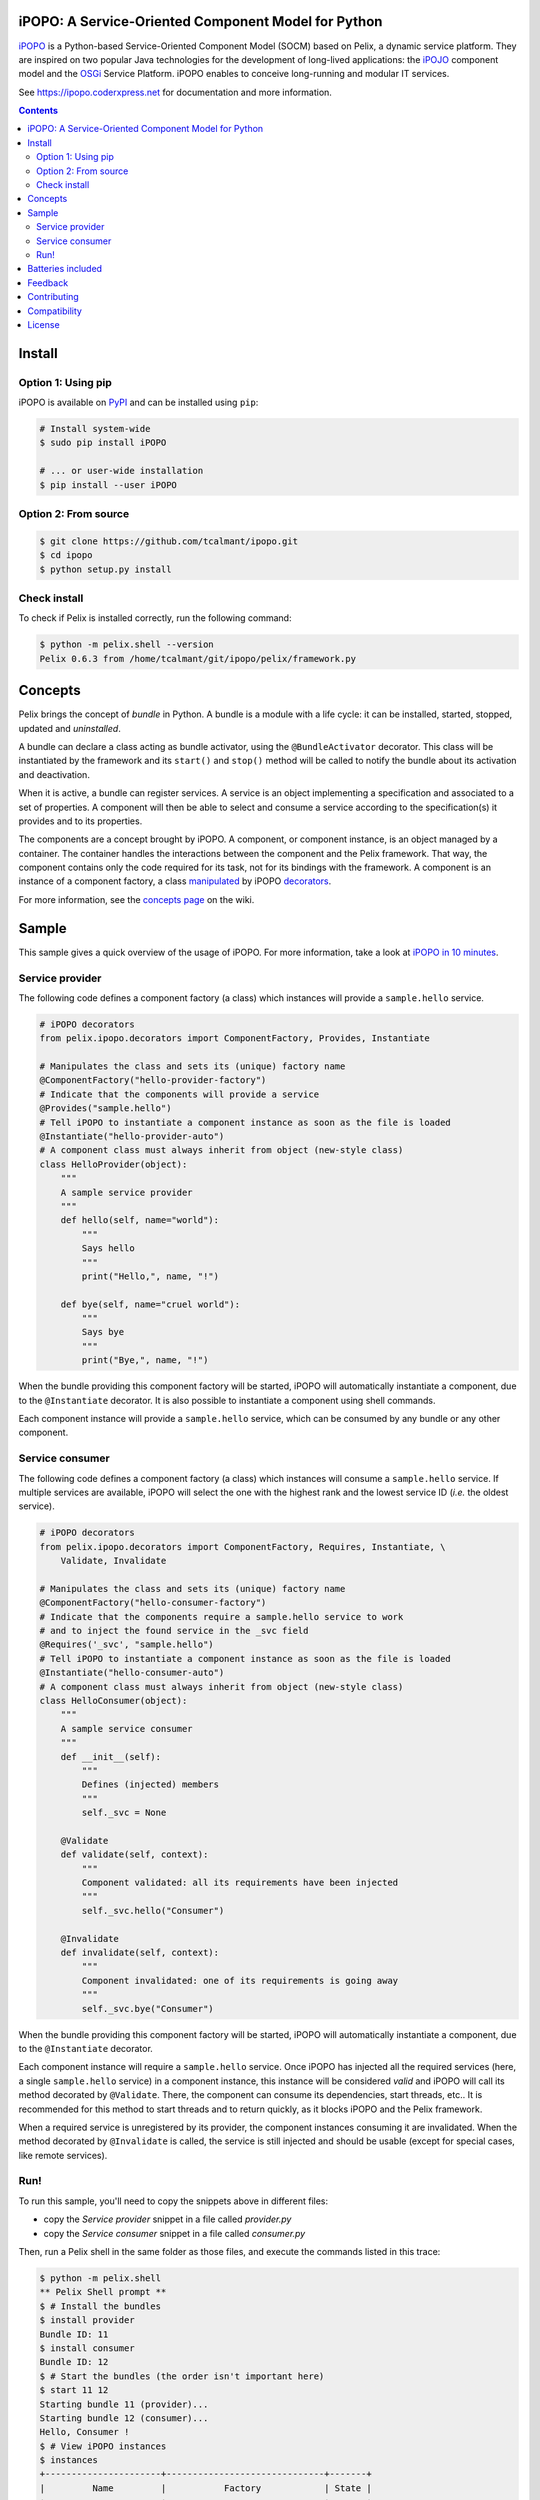 .. image:: https://ipopo.coderxpress.net/wiki/lib/exe/fetch.php?w=200&tok=a7fc20&media=ipopo:logo_texte_500.png
   :alt: iPOPO logo
   :align: center
   :target: https://ipopo.coderxpress.net

iPOPO: A Service-Oriented Component Model for Python
####################################################

.. image:: https://badges.gitter.im/Join%20Chat.svg
   :alt: Join the chat at https://gitter.im/tcalmant/ipopo
   :target: https://gitter.im/tcalmant/ipopo?utm_source=badge&utm_medium=badge&utm_campaign=pr-badge&utm_content=badge

.. image:: https://img.shields.io/pypi/v/ipopo.svg
    :target: https://pypi.python.org/pypi/ipopo/
    :alt: Latest Version

.. image:: https://img.shields.io/pypi/l/ipopo.svg
    :target: https://pypi.python.org/pypi/ipopo/
    :alt: License

.. image:: https://travis-ci.org/tcalmant/ipopo.svg?branch=master
     :target: https://travis-ci.org/tcalmant/ipopo
     :alt: Travis-CI status

.. image:: https://coveralls.io/repos/tcalmant/ipopo/badge.svg?branch=master
     :target: https://coveralls.io/r/tcalmant/ipopo?branch=master
     :alt: Coveralls status

`iPOPO <https://ipopo.coderxpress.net/>`__ is a Python-based Service-Oriented
Component Model (SOCM) based on Pelix, a dynamic service platform.
They are inspired on two popular Java technologies for the development of
long-lived applications: the
`iPOJO <http://felix.apache.org/documentation/subprojects/apache-felix-ipojo.html>`_
component model and the `OSGi <http://osgi.org/>`_ Service Platform.
iPOPO enables to conceive long-running and modular IT services.

See https://ipopo.coderxpress.net for documentation and more information.

.. contents::

Install
#######

Option 1: Using pip
===================

iPOPO is available on `PyPI <http://pypi.python.org/pypi/iPOPO>`_ and can be
installed using ``pip``:

.. code-block:: bash

    # Install system-wide
    $ sudo pip install iPOPO

    # ... or user-wide installation
    $ pip install --user iPOPO


Option 2: From source
=====================

.. code-block:: bash

    $ git clone https://github.com/tcalmant/ipopo.git
    $ cd ipopo
    $ python setup.py install


Check install
=============

To check if Pelix is installed correctly, run the following command:

.. code-block:: bash

    $ python -m pelix.shell --version
    Pelix 0.6.3 from /home/tcalmant/git/ipopo/pelix/framework.py

Concepts
########

Pelix brings the concept of *bundle* in Python.
A bundle is a module with a life cycle: it can be installed, started, stopped,
updated and *uninstalled*.

A bundle can declare a class acting as bundle activator, using the
``@BundleActivator`` decorator.
This class will be instantiated by the framework and its ``start()`` and
``stop()`` method will be called to notify the bundle about its activation and
deactivation.

When it is active, a bundle can register services.
A service is an object implementing a specification and associated to a set of
properties.
A component will then be able to select and consume a service according to the
specification(s) it provides and to its properties.

The components are a concept brought by iPOPO.
A component, or component instance, is an object managed by a container.
The container handles the interactions between the component and the Pelix
framework.
That way, the component contains only the code required for its task, not for
its bindings with the framework.
A component is an instance of a component factory, a class `manipulated <https://ipopo.coderxpress.net/wiki/doku.php?id=ipopo:refcards:manipulation>`_
by iPOPO `decorators <https://ipopo.coderxpress.net/wiki/doku.php?id=ipopo:refcards:decorators>`_.

For more information, see the `concepts page <https://ipopo.coderxpress.net/wiki/doku.php?id=ipopo:refcards:concepts>`_
on the wiki.


Sample
######

This sample gives a quick overview of the usage of iPOPO.
For more information, take a look at `iPOPO in 10 minutes <https://ipopo.coderxpress.net/wiki/doku.php?id=ipopo:tutorials:ipopo_10min>`_.


Service provider
================

The following code defines a component factory (a class) which instances will
provide a ``sample.hello`` service.

.. code-block:: python

    # iPOPO decorators
    from pelix.ipopo.decorators import ComponentFactory, Provides, Instantiate

    # Manipulates the class and sets its (unique) factory name
    @ComponentFactory("hello-provider-factory")
    # Indicate that the components will provide a service
    @Provides("sample.hello")
    # Tell iPOPO to instantiate a component instance as soon as the file is loaded
    @Instantiate("hello-provider-auto")
    # A component class must always inherit from object (new-style class)
    class HelloProvider(object):
        """
        A sample service provider
        """
        def hello(self, name="world"):
            """
            Says hello
            """
            print("Hello,", name, "!")

        def bye(self, name="cruel world"):
            """
            Says bye
            """
            print("Bye,", name, "!")

When the bundle providing this component factory will be started, iPOPO will
automatically instantiate a component, due to the ``@Instantiate`` decorator.
It is also possible to instantiate a component using shell commands.

Each component instance will provide a ``sample.hello`` service, which can be
consumed by any bundle or any other component.


Service consumer
================

The following code defines a component factory (a class) which instances will
consume a ``sample.hello`` service. If multiple services are available, iPOPO
will select the one with the highest rank and the lowest service ID
(*i.e.* the oldest service).

.. code-block:: python

    # iPOPO decorators
    from pelix.ipopo.decorators import ComponentFactory, Requires, Instantiate, \
        Validate, Invalidate

    # Manipulates the class and sets its (unique) factory name
    @ComponentFactory("hello-consumer-factory")
    # Indicate that the components require a sample.hello service to work
    # and to inject the found service in the _svc field
    @Requires('_svc', "sample.hello")
    # Tell iPOPO to instantiate a component instance as soon as the file is loaded
    @Instantiate("hello-consumer-auto")
    # A component class must always inherit from object (new-style class)
    class HelloConsumer(object):
        """
        A sample service consumer
        """
        def __init__(self):
            """
            Defines (injected) members
            """
            self._svc = None

        @Validate
        def validate(self, context):
            """
            Component validated: all its requirements have been injected
            """
            self._svc.hello("Consumer")

        @Invalidate
        def invalidate(self, context):
            """
            Component invalidated: one of its requirements is going away
            """
            self._svc.bye("Consumer")

When the bundle providing this component factory will be started, iPOPO will
automatically instantiate a component, due to the ``@Instantiate`` decorator.

Each component instance will require a ``sample.hello`` service. Once iPOPO
has injected all the required services (here, a single ``sample.hello`` service)
in a component instance, this instance will be considered *valid* and iPOPO
will call its method decorated by ``@Validate``.
There, the component can consume its dependencies, start threads, etc..
It is recommended for this method to start threads and to return quickly, as it
blocks iPOPO and the Pelix framework.

When a required service is unregistered by its provider, the component instances
consuming it are invalidated.
When the method decorated by ``@Invalidate`` is called, the service is still
injected and should be usable (except for special cases, like remote services).


Run!
====

To run this sample, you'll need to copy the snippets above in different files:

* copy the *Service provider* snippet in a file called *provider.py*
* copy the *Service consumer* snippet in a file called *consumer.py*

Then, run a Pelix shell in the same folder as those files, and execute the
commands listed in this trace:

.. code-block:: bash

    $ python -m pelix.shell
    ** Pelix Shell prompt **
    $ # Install the bundles
    $ install provider
    Bundle ID: 11
    $ install consumer
    Bundle ID: 12
    $ # Start the bundles (the order isn't important here)
    $ start 11 12
    Starting bundle 11 (provider)...
    Starting bundle 12 (consumer)...
    Hello, Consumer !
    $ # View iPOPO instances
    $ instances
    +----------------------+------------------------------+-------+
    |         Name         |           Factory            | State |
    +======================+==============================+=======+
    | hello-consumer-auto  | hello-consumer-factory       | VALID |
    +----------------------+------------------------------+-------+
    | hello-provider-auto  | hello-provider-factory       | VALID |
    +----------------------+------------------------------+-------+
    | ipopo-shell-commands | ipopo-shell-commands-factory | VALID |
    +----------------------+------------------------------+-------+
    3 components running
    $ # View details about the consumer
    $ instance hello-consumer-auto
    Name.....: hello-consumer-auto
    Factory..: hello-consumer-factory
    Bundle ID: 12
    State....: VALID
    Services.:
    Dependencies:
            Field: _svc
                    Specification: sample.hello
                    Filter......: None
                    Optional.....: False
                    Aggregate....: False
                    Handler......: SimpleDependency
                    Bindings:
                            ServiceReference(ID=11, Bundle=11, Specs=['sample.hello'])
    Properties:
            +---------------+---------------------+
            |      Key      |        Value        |
            +===============+=====================+
            | instance.name | hello-consumer-auto |
            +---------------+---------------------+

    $ # Modify the provider file (e.g. change the 'Hello' string by 'Hi')
    $ # Update the provider bundle (ID: 11)
    $ update 11
    Updating bundle 11 (provider)...
    Bye, Consumer !
    Hi, Consumer !
    $ # Play with other commands (see help)

First, the ``install`` commands are used to install the bundle: they will be
imported but their activator won't be called. If this command fails, the bundle
is not installed and is not referenced by the framework.

If the installation succeeded, the bundle can be started: it's activator is
called (if any). Then, iPOPO detects the component factories provided by the
bundle and instantiates the components declared using the ``@Instantiate``
decorator.

The ``instances`` and ``instance`` commands can be use to print the state and
bindings of the components. Some other commands are very useful, like ``sl``
and ``sd`` to list the registered services and print their details. Use the
``help`` command to see which ones can be used.

The last part of the trace shows what happens when updating a bundle.
First, update the source code of the provider bundle, *e.g.* by changing the
string it prints in the ``hello()`` method.
Then, tell the framework to update the bundle using the ``update`` command.
This command requires a bundle ID, which has been given as a result of the
``install`` command and can be found using ``bl``.

When updating a bundle, the framework stops it and reloads it (using
`imp.reload <https://docs.python.org/3/library/imp.html#imp.reload>`_).
If the update fails, the old version is kept.
If the bundle was active before the update, it is restarted by the framework.

Stopping a bundle causes iPOPO to kill the component instance(s) of the
factories it provided.
Therefore, no one provides the ``sample.hello`` service, which causes the
consumer component to be invalidated.
When the provider bundle is restarted, a new provider component is instantiated
and its service is injected in the consumer, which becomes valid again.


Batteries included
##################

Pelix/iPOPO comes with some useful services:

* Pelix Shell: a simple shell to control the framework (manage bundles,
  show the state of components, ...).
  The shell is split in 4 parts:

  * the parser: a shell interpreter class, which can be reused to create other
    shells (with a basic support of variables);
  * the shell core service: callable from any bundle, it executes the given
    command lines;
  * the UIs: text UI (console) and remote shell (TCP, XMPP)
  * the commands providers: iPOPO commands, report, EventAdmin, ...

  See the `shell tutorial <https://ipopo.coderxpress.net/wiki/doku.php?id=ipopo:tutorials:shell>`_
  and the `shell reference card <https://ipopo.coderxpress.net/wiki/doku.php?id=ipopo:refcards:shell>`_
  for more information.

* An HTTP service, based on the HTTP server from the standard library.
  It provides the concept of *servlet*, borrowed from Java.

  See the `HTTP service tutorial <https://ipopo.coderxpress.net/wiki/doku.php?id=ipopo:tutorials:http_svc>`_
  for more information.

* Remote Services: export and import services to/from other Pelix framework or
  event Java OSGi frameworks!

  See the `remote services tutorial <https://ipopo.coderxpress.net/wiki/doku.php?id=ipopo:tutorials:remote_svc>`_
  and the `remote services reference card <https://ipopo.coderxpress.net/wiki/doku.php?id=ipopo:refcards:remotesvc>`_
  for more information.

Pelix also provides an implementation of the `EventAdmin service <https://ipopo.coderxpress.net/wiki/doku.php?id=ipopo:tutorials:eventadmin>`_,
inspired from the `OSGi specification <http://www.osgi.org/Specifications/HomePage>`_.

Feedback
########

Feel free to send feedback on your experience of Pelix/iPOPO, via the mailing
lists:

* User list:        http://groups.google.com/group/ipopo-users
* Development list: http://groups.google.com/group/ipopo-dev

Bugs and features requests can be submitted using the `Issue Tracker <https://github.com/tcalmant/ipopo/issues>`_
on GitHub.


Contributing
############

All contributions are welcome!

#. Create an `issue <https://github.com/tcalmant/ipopo/issues>`_ to discuss
   about your idea or the problem you encounter
#. `Fork <https://github.com/tcalmant/ipopo/fork>`_ the project
#. Develop your changes
#. Check your code with `pylint <https://pypi.python.org/pypi/pylint/>`_
   and `pep8 <https://pypi.python.org/pypi/pep8>`_
#. If necessary, write some unit tests
#. Commit your changes, indicating in each commit a reference to the issue
   you're working on
#. Push the commits on your repository
#. Create a *Pull Request*
#. Enjoy!

Please note that your contributions will be released under the project's license,
which is the `Apache Software License 2.0 <http://www.apache.org/licenses/LICENSE-2.0>`__.


Compatibility
#############

Pelix and iPOPO are tested using `Tox <http://testrun.org/tox/latest/>`_ and
`Travis-CI <https://travis-ci.org/tcalmant/ipopo>`_ with Pypy 2.5.0 and
Python 2.7, 3.3, 3.4 and 3.5.

iPOPO doesn't support Python 2.6 anymore.


License
#######

iPOPO is released under the `Apache Software License 2.0 <http://www.apache.org/licenses/LICENSE-2.0>`__.
